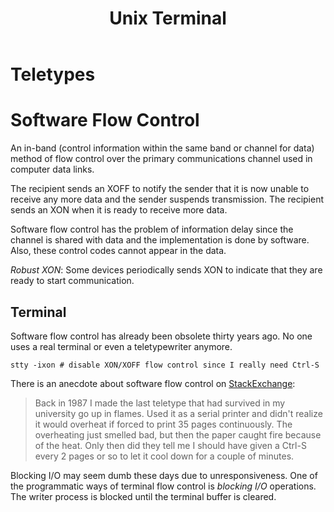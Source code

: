 #+title: Unix Terminal

* Teletypes

* Software Flow Control
:PROPERTIES:
:ID:       7de5377b-ff18-4f47-8c60-2c6f49d6e5c8
:END:

An in-band (control information within the same band or channel for data) method
 of flow control over the primary communications channel used
in computer data links.

The recipient sends an XOFF to notify the sender that it is now unable to
receive any more data and the sender suspends transmission. The recipient sends an XON when it is ready to receive
more data.

Software flow control has the problem of information delay since the channel is
shared with data and the implementation is done by software. Also, these control
codes cannot
appear in the data.

/Robust XON/: Some devices periodically sends XON to indicate that they are ready to start communication.

** Terminal

Software flow control has already been obsolete thirty years ago. No one uses a
real terminal or even a teletypewriter anymore.

#+begin_src shell
stty -ixon # disable XON/XOFF flow control since I really need Ctrl-S
#+end_src

There is an anecdote about software flow control on [[https://unix.stackexchange.com/questions/137842/what-is-the-point-of-ctrl-s][StackExchange]]:

#+begin_quote
Back in 1987 I made the last teletype that had survived in my university go up in flames. Used it as a serial printer and didn't realize it would overheat if forced to print 35 pages continuously. The overheating just smelled bad, but then the paper caught fire because of the heat. Only then did they tell me I should have given a Ctrl-S every 2 pages or so to let it cool down for a couple of minutes.
#+end_quote

Blocking I/O may seem dumb these days due to unresponsiveness. One of the programmatic ways of terminal flow control is /blocking I/O/ operations. The
writer process is blocked until the terminal buffer is cleared.
